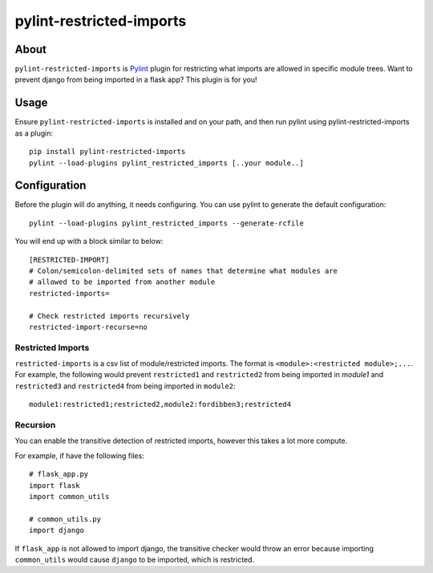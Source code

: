 pylint-restricted-imports
=========================

About
`````

``pylint-restricted-imports`` is `Pylint`_ plugin for restricting
what imports are allowed in specific module trees.
Want to prevent django from being imported in a flask app? This plugin is for you!

.. _Pylint: http://pylint.org

Usage
`````

Ensure ``pylint-restricted-imports`` is installed and on your path, and then run pylint using
pylint-restricted-imports as a plugin::

    pip install pylint-restricted-imports
    pylint --load-plugins pylint_restricted_imports [..your module..]

Configuration
`````````````

Before the plugin will do anything, it needs configuring.
You can use pylint to generate the default configuration::

    pylint --load-plugins pylint_restricted_imports --generate-rcfile

You will end up with a block similar to below::

    [RESTRICTED-IMPORT]
    # Colon/semicolon-delimited sets of names that determine what modules are
    # allowed to be imported from another module
    restricted-imports=

    # Check restricted imports recursively
    restricted-import-recurse=no

Restricted Imports
''''''''''''''''''
``restricted-imports`` is a csv list of module/restricted imports. The format is ``<module>:<restricted module>;...``.
For example, the following would prevent ``restricted1`` and ``restricted2`` from being imported in `module1` and
``restricted3`` and ``restricted4`` from being imported in ``module2``::

    module1:restricted1;restricted2,module2:fordibben3;restricted4

Recursion
'''''''''
You can enable the transitive detection of restricted imports, however this takes a lot
more compute.

For example, if have the following files::

    # flask_app.py
    import flask
    import common_utils

    # common_utils.py
    import django

If ``flask_app`` is not allowed to import django, the transitive checker would throw an error
because importing ``common_utils`` would cause ``django`` to be imported, which is restricted.
